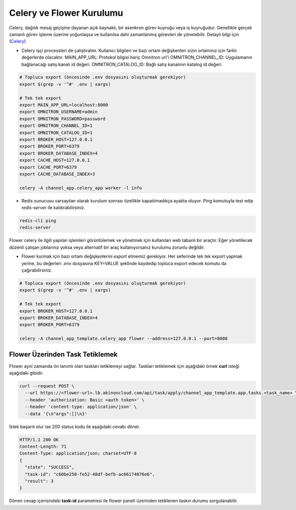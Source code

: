 Celery ve Flower Kurulumu
=========================

Celery, dağıtık mesaj geçişine dayanan açık kaynaklı, bir asenkron görev
kuyruğu veya iş kuyruğudur. Genellikle gerçek zamanlı görev işleme üzerine
yoğunlaşsa ve kullanılsa dahi zamanlanmış görevleri de yönetebilir. Detaylı
bilgi için (`Celery <https://docs.celeryq.dev/en/master/>`_)


* Celery işçi processleri de çalıştıralım.
  Kullanıcı bilgileri ve bazı ortam değişkenleri sizin ortamınız için farklı değerlerde olacaktır.
  MAIN_APP_URL: Protokol bilgisi hariç Omnitron url'i
  OMNITRON_CHANNEL_ID: Uygulamanın bağlanacağı satış kanalı id değeri.
  OMNITRON_CATALOG_ID: Bağlı satış kanalının katalog id değeri.

.. code-block:: bash

    # Topluca export (öncesinde .env dosyasını oluşturmak gerekiyor)
    export $(grep -v '^#' .env | xargs)

    # Tek tek export
    export MAIN_APP_URL=localhost:8000
    export OMNITRON_USERNAME=admin
    export OMNITRON_PASSWORD=password
    export OMNITRON_CHANNEL_ID=1
    export OMNITRON_CATALOG_ID=1
    export BROKER_HOST=127.0.0.1
    export BROKER_PORT=6379
    export BROKER_DATABASE_INDEX=4
    export CACHE_HOST=127.0.0.1
    export CACHE_PORT=6379
    export CACHE_DATABASE_INDEX=3

    celery -A channel_app.celery_app worker -l info

* Redis sunucusu varsayılan olarak kurulum sonrası özellikle kapatılmadıkça ayakta oluyor.
  Ping komutuyla test edip `redis-server` ile kaldırabilirsiniz.

.. code-block:: bash

    redis-cli ping
    redis-server

Flower celery ile ilgili yapılan işlemleri görüntülemek ve yönetmek için kullanılan
web tabanlı bir araçtır. Eğer yönetilecek düzenli çalışan joblarınız yoksa veya
alternatif bir araç kullanıyorsanız kurulumu zorunlu değildir.

* Flower kurmak için bazı ortam değişkenlerini `export` etmemiz gerekiyor.
  Her seferinde tek tek export yapmak yerine, bu değerleri `.env` dosyasına KEY=VALUE şeklinde kaydedip topluca
  export edecek komutu da çağırabilirsiniz.


.. code-block:: bash

    # Topluca export (öncesinde .env dosyasını oluşturmak gerekiyor)
    export $(grep -v '^#' .env | xargs)

    # Tek tek export
    export BROKER_HOST=127.0.0.1
    export BROKER_DATABASE_INDEX=4
    export BROKER_PORT=6379

    celery -A channel_app_template.celery_app flower --address=127.0.0.1 --port=8008

Flower Üzerinden Task Tetiklemek
~~~~~~~~~~~~~~~~~~~~~~~~~~~~~~~~

Flower ayni zamanda ön tanımlı olan taskları tetiklemeyi sağlar.
Taskları tetiklemek için aşağıdaki örnek **curl** isteği aşağıdaki gibidir.

.. code-block:: bash

  curl --request POST \
    --url https://<flower-url>.lb.akinoncloud.com/api/task/apply/channel_app_template.app.tasks.<task_name> \
    --header 'authorization: Basic <auth token>' \
    --header 'content-type: application/json' \
    --data '{\n"args":[]\n}'

İstek başarılı olur ise 200 status kodu ile aşağıdaki cevabı döner.

.. code-block::

  HTTP/1.1 200 OK
  Content-Length: 71
  Content-Type: application/json; charset=UTF-8
  {
    "state": "SUCCESS",
    "task-id": "c60be250-fe52-48df-befb-ac66174076e6",
    "result": 3
  }

Dönen cevap içerisindeki **task-id** parametresi ile flower paneli üzerinden
tetiklenen taskın durumu sorgulanabilir.